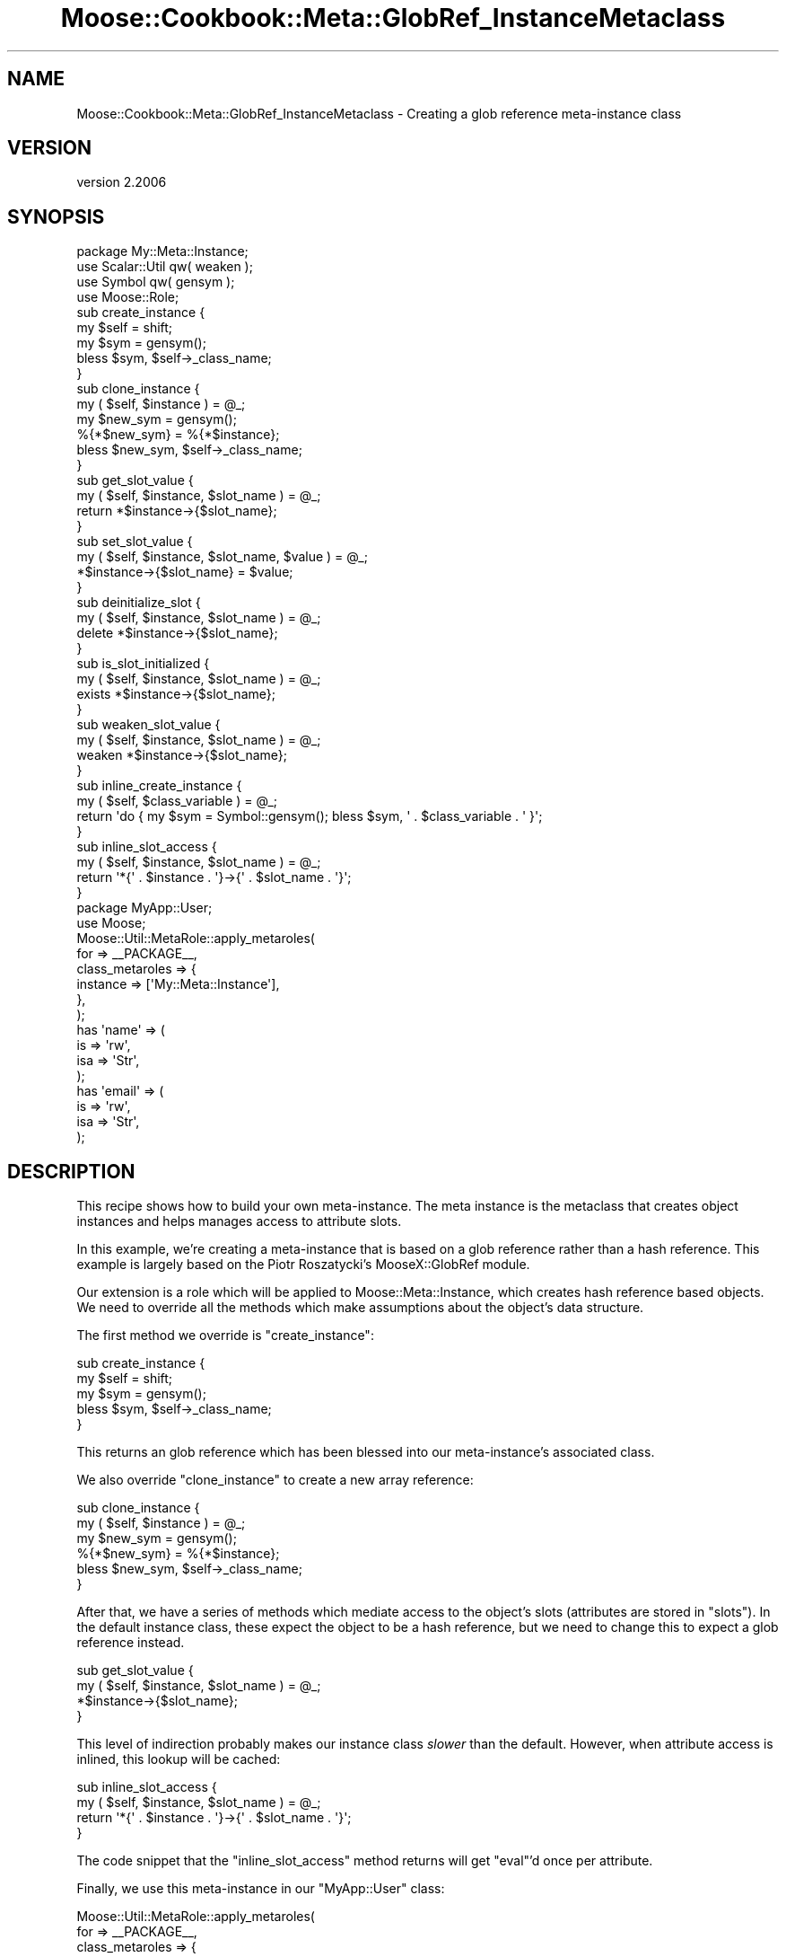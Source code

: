 .\" Automatically generated by Pod::Man 4.09 (Pod::Simple 3.35)
.\"
.\" Standard preamble:
.\" ========================================================================
.de Sp \" Vertical space (when we can't use .PP)
.if t .sp .5v
.if n .sp
..
.de Vb \" Begin verbatim text
.ft CW
.nf
.ne \\$1
..
.de Ve \" End verbatim text
.ft R
.fi
..
.\" Set up some character translations and predefined strings.  \*(-- will
.\" give an unbreakable dash, \*(PI will give pi, \*(L" will give a left
.\" double quote, and \*(R" will give a right double quote.  \*(C+ will
.\" give a nicer C++.  Capital omega is used to do unbreakable dashes and
.\" therefore won't be available.  \*(C` and \*(C' expand to `' in nroff,
.\" nothing in troff, for use with C<>.
.tr \(*W-
.ds C+ C\v'-.1v'\h'-1p'\s-2+\h'-1p'+\s0\v'.1v'\h'-1p'
.ie n \{\
.    ds -- \(*W-
.    ds PI pi
.    if (\n(.H=4u)&(1m=24u) .ds -- \(*W\h'-12u'\(*W\h'-12u'-\" diablo 10 pitch
.    if (\n(.H=4u)&(1m=20u) .ds -- \(*W\h'-12u'\(*W\h'-8u'-\"  diablo 12 pitch
.    ds L" ""
.    ds R" ""
.    ds C` ""
.    ds C' ""
'br\}
.el\{\
.    ds -- \|\(em\|
.    ds PI \(*p
.    ds L" ``
.    ds R" ''
.    ds C`
.    ds C'
'br\}
.\"
.\" Escape single quotes in literal strings from groff's Unicode transform.
.ie \n(.g .ds Aq \(aq
.el       .ds Aq '
.\"
.\" If the F register is >0, we'll generate index entries on stderr for
.\" titles (.TH), headers (.SH), subsections (.SS), items (.Ip), and index
.\" entries marked with X<> in POD.  Of course, you'll have to process the
.\" output yourself in some meaningful fashion.
.\"
.\" Avoid warning from groff about undefined register 'F'.
.de IX
..
.if !\nF .nr F 0
.if \nF>0 \{\
.    de IX
.    tm Index:\\$1\t\\n%\t"\\$2"
..
.    if !\nF==2 \{\
.        nr % 0
.        nr F 2
.    \}
.\}
.\" ========================================================================
.\"
.IX Title "Moose::Cookbook::Meta::GlobRef_InstanceMetaclass 3"
.TH Moose::Cookbook::Meta::GlobRef_InstanceMetaclass 3 "2017-07-12" "perl v5.26.1" "User Contributed Perl Documentation"
.\" For nroff, turn off justification.  Always turn off hyphenation; it makes
.\" way too many mistakes in technical documents.
.if n .ad l
.nh
.SH "NAME"
Moose::Cookbook::Meta::GlobRef_InstanceMetaclass \- Creating a glob reference meta\-instance class
.SH "VERSION"
.IX Header "VERSION"
version 2.2006
.SH "SYNOPSIS"
.IX Header "SYNOPSIS"
.Vb 1
\&  package My::Meta::Instance;
\&
\&  use Scalar::Util qw( weaken );
\&  use Symbol qw( gensym );
\&
\&  use Moose::Role;
\&
\&  sub create_instance {
\&      my $self = shift;
\&      my $sym = gensym();
\&      bless $sym, $self\->_class_name;
\&  }
\&
\&  sub clone_instance {
\&      my ( $self, $instance ) = @_;
\&
\&      my $new_sym = gensym();
\&      %{*$new_sym} = %{*$instance};
\&
\&      bless $new_sym, $self\->_class_name;
\&  }
\&
\&  sub get_slot_value {
\&      my ( $self, $instance, $slot_name ) = @_;
\&      return *$instance\->{$slot_name};
\&  }
\&
\&  sub set_slot_value {
\&      my ( $self, $instance, $slot_name, $value ) = @_;
\&      *$instance\->{$slot_name} = $value;
\&  }
\&
\&  sub deinitialize_slot {
\&      my ( $self, $instance, $slot_name ) = @_;
\&      delete *$instance\->{$slot_name};
\&  }
\&
\&  sub is_slot_initialized {
\&      my ( $self, $instance, $slot_name ) = @_;
\&      exists *$instance\->{$slot_name};
\&  }
\&
\&  sub weaken_slot_value {
\&      my ( $self, $instance, $slot_name ) = @_;
\&      weaken *$instance\->{$slot_name};
\&  }
\&
\&  sub inline_create_instance {
\&      my ( $self, $class_variable ) = @_;
\&      return \*(Aqdo { my $sym = Symbol::gensym(); bless $sym, \*(Aq . $class_variable . \*(Aq }\*(Aq;
\&  }
\&
\&  sub inline_slot_access {
\&      my ( $self, $instance, $slot_name ) = @_;
\&      return \*(Aq*{\*(Aq . $instance . \*(Aq}\->{\*(Aq . $slot_name . \*(Aq}\*(Aq;
\&  }
\&
\&  package MyApp::User;
\&
\&  use Moose;
\&  Moose::Util::MetaRole::apply_metaroles(
\&      for => _\|_PACKAGE_\|_,
\&      class_metaroles => {
\&          instance => [\*(AqMy::Meta::Instance\*(Aq],
\&      },
\&  );
\&
\&  has \*(Aqname\*(Aq => (
\&      is  => \*(Aqrw\*(Aq,
\&      isa => \*(AqStr\*(Aq,
\&  );
\&
\&  has \*(Aqemail\*(Aq => (
\&      is  => \*(Aqrw\*(Aq,
\&      isa => \*(AqStr\*(Aq,
\&  );
.Ve
.SH "DESCRIPTION"
.IX Header "DESCRIPTION"
This recipe shows how to build your own meta-instance. The meta
instance is the metaclass that creates object instances and helps
manages access to attribute slots.
.PP
In this example, we're creating a meta-instance that is based on a
glob reference rather than a hash reference. This example is largely
based on the Piotr Roszatycki's MooseX::GlobRef module.
.PP
Our extension is a role which will be applied to Moose::Meta::Instance,
which creates hash reference based objects. We need to override all the methods
which make assumptions about the object's data structure.
.PP
The first method we override is \f(CW\*(C`create_instance\*(C'\fR:
.PP
.Vb 5
\&  sub create_instance {
\&      my $self = shift;
\&      my $sym = gensym();
\&      bless $sym, $self\->_class_name;
\&  }
.Ve
.PP
This returns an glob reference which has been blessed into our
meta-instance's associated class.
.PP
We also override \f(CW\*(C`clone_instance\*(C'\fR to create a new array reference:
.PP
.Vb 2
\&  sub clone_instance {
\&      my ( $self, $instance ) = @_;
\&
\&      my $new_sym = gensym();
\&      %{*$new_sym} = %{*$instance};
\&
\&      bless $new_sym, $self\->_class_name;
\&  }
.Ve
.PP
After that, we have a series of methods which mediate access to the
object's slots (attributes are stored in \*(L"slots\*(R"). In the default
instance class, these expect the object to be a hash reference, but we
need to change this to expect a glob reference instead.
.PP
.Vb 4
\&  sub get_slot_value {
\&      my ( $self, $instance, $slot_name ) = @_;
\&      *$instance\->{$slot_name};
\&  }
.Ve
.PP
This level of indirection probably makes our instance class \fIslower\fR
than the default. However, when attribute access is inlined, this
lookup will be cached:
.PP
.Vb 4
\&  sub inline_slot_access {
\&      my ( $self, $instance, $slot_name ) = @_;
\&      return \*(Aq*{\*(Aq . $instance . \*(Aq}\->{\*(Aq . $slot_name . \*(Aq}\*(Aq;
\&  }
.Ve
.PP
The code snippet that the \f(CW\*(C`inline_slot_access\*(C'\fR method returns will
get \f(CW\*(C`eval\*(C'\fR'd once per attribute.
.PP
Finally, we use this meta-instance in our \f(CW\*(C`MyApp::User\*(C'\fR class:
.PP
.Vb 6
\&  Moose::Util::MetaRole::apply_metaroles(
\&      for => _\|_PACKAGE_\|_,
\&      class_metaroles => {
\&          instance => [\*(AqMy::Meta::Instance\*(Aq],
\&      },
\&  );
.Ve
.PP
We actually don't recommend the use of Moose::Util::MetaRole directly in
your class in most cases. Typically, this would be provided by a
Moose::Exporter\-based module which handles applying the role for you.
.SH "CONCLUSION"
.IX Header "CONCLUSION"
This recipe shows how to create your own meta-instance class. It's
unlikely that you'll need to do this yourself, but it's interesting to
take a peek at how Moose works under the hood.
.SH "SEE ALSO"
.IX Header "SEE ALSO"
There are a few meta-instance class extensions on \s-1CPAN:\s0
.IP "\(bu" 4
MooseX::Singleton
.Sp
This module extends the instance class in order to ensure that the
object is a singleton. The instance it uses is still a blessed hash
reference.
.IP "\(bu" 4
MooseX::GlobRef
.Sp
This module makes the instance a blessed glob reference. This lets you
use a handle as an object instance.
.SH "AUTHORS"
.IX Header "AUTHORS"
.IP "\(bu" 4
Stevan Little <stevan.little@iinteractive.com>
.IP "\(bu" 4
Dave Rolsky <autarch@urth.org>
.IP "\(bu" 4
Jesse Luehrs <doy@tozt.net>
.IP "\(bu" 4
Shawn M Moore <code@sartak.org>
.IP "\(bu" 4
יובל קוג'מן (Yuval Kogman) <nothingmuch@woobling.org>
.IP "\(bu" 4
Karen Etheridge <ether@cpan.org>
.IP "\(bu" 4
Florian Ragwitz <rafl@debian.org>
.IP "\(bu" 4
Hans Dieter Pearcey <hdp@weftsoar.net>
.IP "\(bu" 4
Chris Prather <chris@prather.org>
.IP "\(bu" 4
Matt S Trout <mst@shadowcat.co.uk>
.SH "COPYRIGHT AND LICENSE"
.IX Header "COPYRIGHT AND LICENSE"
This software is copyright (c) 2006 by Infinity Interactive, Inc.
.PP
This is free software; you can redistribute it and/or modify it under
the same terms as the Perl 5 programming language system itself.
